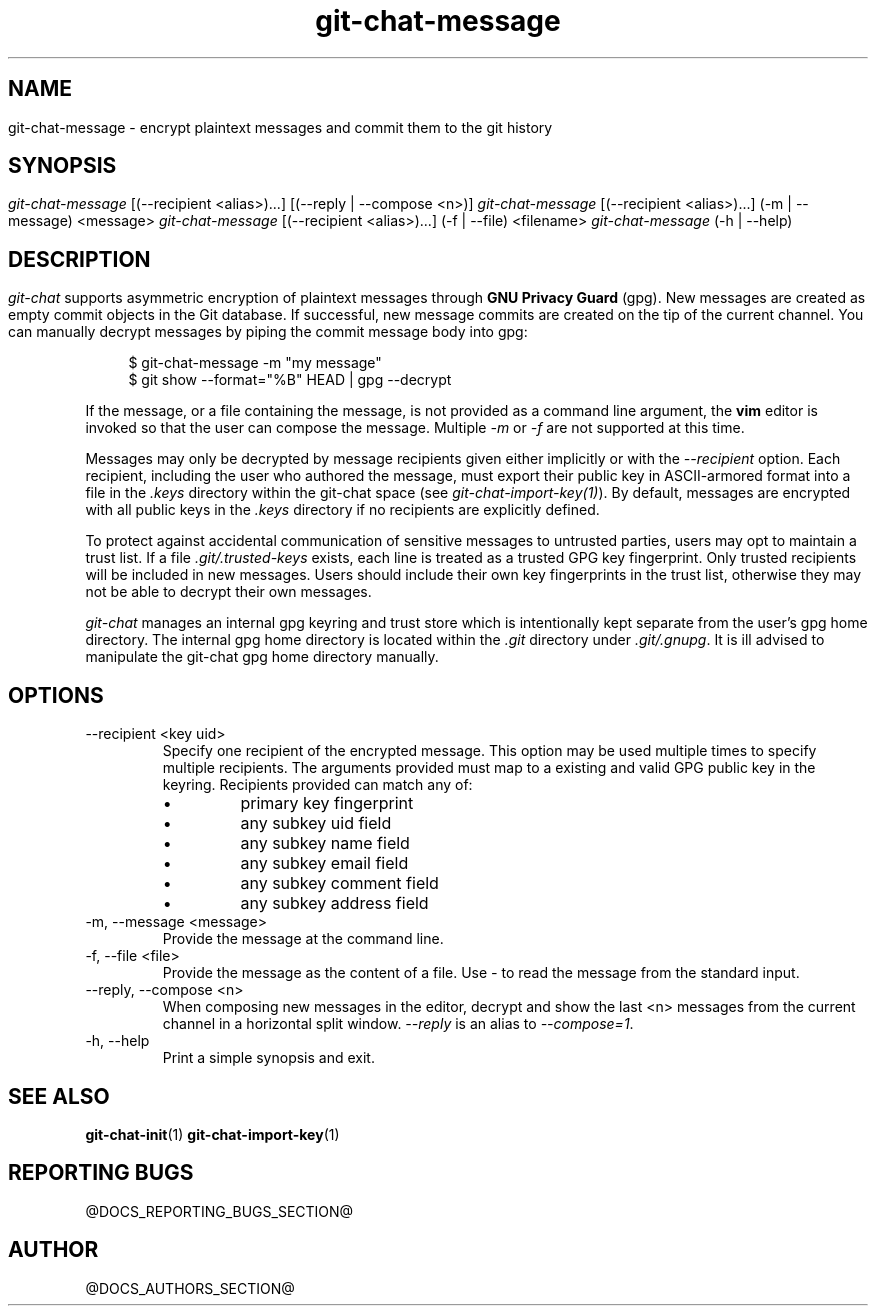 .TH git-chat-message 1 "@CMAKE_COMPILATION_DATE@" "git-chat @CMAKE_PROJECT_VERSION_MAJOR@.@CMAKE_PROJECT_VERSION_MINOR@.@CMAKE_PROJECT_VERSION_PATCH@" "git-chat manual"

.SH NAME
git-chat-message \- encrypt plaintext messages and commit them to the git history


.SH SYNOPSIS
.sp
.nf
\fIgit-chat-message\fR [(\-\-recipient <alias>)...] [(--reply | --compose <n>)]
\fIgit-chat-message\fR [(\-\-recipient <alias>)...] (\-m | \-\-message) <message>
\fIgit-chat-message\fR [(\-\-recipient <alias>)...] (\-f | \-\-file) <filename>
\fIgit-chat-message\fR (\-h | \-\-help)


.SH DESCRIPTION
\fIgit-chat\fR supports asymmetric encryption of plaintext messages through \fBGNU Privacy Guard\fR (gpg).

New messages are created as empty commit objects in the Git database. If successful, new message commits are created on the tip of the current channel. You can manually decrypt messages by piping the commit message body into gpg:

.PP
.in +4n
.EX
$ git-chat-message -m "my message"
$ git show --format="%B" HEAD | gpg --decrypt
.EE
.in
.PP

If the message, or a file containing the message, is not provided as a command line argument, the \fBvim\fR editor is invoked so that the user can compose the message. Multiple \fI-m\fR or \fI-f\fR are not supported at this time.

Messages may only be decrypted by message recipients given either implicitly or with the \fI--recipient\fR option. Each recipient, including the user who authored the message, must export their public key in ASCII-armored format into a file in the \fI.keys\fR directory within the git-chat space (see \fIgit-chat-import-key(1)\fR). By default, messages are encrypted with all public keys in the \fI.keys\fR directory if no recipients are explicitly defined.

To protect against accidental communication of sensitive messages to untrusted parties, users may opt to maintain a trust list. If a file \fI.git/.trusted-keys\fR exists, each line is treated as a trusted GPG key fingerprint. Only trusted recipients will be included in new messages. Users should include their own key fingerprints in the trust list, otherwise they may not be able to decrypt their own messages.

\fIgit-chat\fR manages an internal gpg keyring and trust store which is intentionally kept separate from the user's gpg home directory. The internal gpg home directory is located within the \fI.git\fR directory under \fI.git/.gnupg\fR. It is ill advised to manipulate the git-chat gpg home directory manually.


.SH OPTIONS
.TP
\-\-recipient <key uid>
Specify one recipient of the encrypted message. This option may be used multiple times to specify multiple recipients. The arguments provided must map to a existing and valid GPG public key in the keyring. Recipients provided can match any of:
.RS
.IP \[bu]
primary key fingerprint
.IP \[bu]
any subkey uid field
.IP \[bu]
any subkey name field
.IP \[bu]
any subkey email field
.IP \[bu]
any subkey comment field
.IP \[bu]
any subkey address field
.RE

.TP
\-m, \-\-message <message>
Provide the message at the command line.

.TP
\-f, \-\-file <file>
Provide the message as the content of a file. Use \fI-\fR to read the message from the standard input.

.TP
\-\-reply, \-\-compose <n>
When composing new messages in the editor, decrypt and show the last <n> messages from the current channel in a horizontal split window. \fI\-\-reply\fR is an alias to \fI\-\-compose=1\fR.

.TP
\-h, \-\-help
Print a simple synopsis and exit.


.SH SEE ALSO
\fBgit-chat-init\fR(1)
\fBgit-chat-import-key\fR(1)


.SH REPORTING BUGS
@DOCS_REPORTING_BUGS_SECTION@


.SH AUTHOR
@DOCS_AUTHORS_SECTION@
